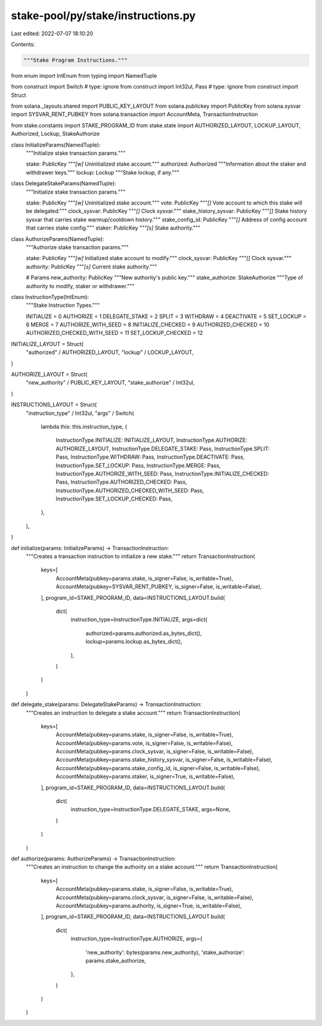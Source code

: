 stake-pool/py/stake/instructions.py
===================================

Last edited: 2022-07-07 18:10:20

Contents:

.. code-block:: py

    """Stake Program Instructions."""

from enum import IntEnum
from typing import NamedTuple

from construct import Switch  # type: ignore
from construct import Int32ul, Pass  # type: ignore
from construct import Struct

from solana._layouts.shared import PUBLIC_KEY_LAYOUT
from solana.publickey import PublicKey
from solana.sysvar import SYSVAR_RENT_PUBKEY
from solana.transaction import AccountMeta, TransactionInstruction

from stake.constants import STAKE_PROGRAM_ID
from stake.state import AUTHORIZED_LAYOUT, LOCKUP_LAYOUT, Authorized, Lockup, StakeAuthorize


class InitializeParams(NamedTuple):
    """Initialize stake transaction params."""

    stake: PublicKey
    """`[w]` Uninitialized stake account."""
    authorized: Authorized
    """Information about the staker and withdrawer keys."""
    lockup: Lockup
    """Stake lockup, if any."""


class DelegateStakeParams(NamedTuple):
    """Initialize stake transaction params."""

    stake: PublicKey
    """`[w]` Uninitialized stake account."""
    vote: PublicKey
    """`[]` Vote account to which this stake will be delegated."""
    clock_sysvar: PublicKey
    """`[]` Clock sysvar."""
    stake_history_sysvar: PublicKey
    """`[]` Stake history sysvar that carries stake warmup/cooldown history."""
    stake_config_id: PublicKey
    """`[]` Address of config account that carries stake config."""
    staker: PublicKey
    """`[s]` Stake authority."""


class AuthorizeParams(NamedTuple):
    """Authorize stake transaction params."""

    stake: PublicKey
    """`[w]` Initialized stake account to modify."""
    clock_sysvar: PublicKey
    """`[]` Clock sysvar."""
    authority: PublicKey
    """`[s]` Current stake authority."""

    # Params
    new_authority: PublicKey
    """New authority's public key."""
    stake_authorize: StakeAuthorize
    """Type of authority to modify, staker or withdrawer."""


class InstructionType(IntEnum):
    """Stake Instruction Types."""

    INITIALIZE = 0
    AUTHORIZE = 1
    DELEGATE_STAKE = 2
    SPLIT = 3
    WITHDRAW = 4
    DEACTIVATE = 5
    SET_LOCKUP = 6
    MERGE = 7
    AUTHORIZE_WITH_SEED = 8
    INITIALIZE_CHECKED = 9
    AUTHORIZED_CHECKED = 10
    AUTHORIZED_CHECKED_WITH_SEED = 11
    SET_LOCKUP_CHECKED = 12


INITIALIZE_LAYOUT = Struct(
    "authorized" / AUTHORIZED_LAYOUT,
    "lockup" / LOCKUP_LAYOUT,
)


AUTHORIZE_LAYOUT = Struct(
    "new_authority" / PUBLIC_KEY_LAYOUT,
    "stake_authorize" / Int32ul,
)


INSTRUCTIONS_LAYOUT = Struct(
    "instruction_type" / Int32ul,
    "args"
    / Switch(
        lambda this: this.instruction_type,
        {
            InstructionType.INITIALIZE: INITIALIZE_LAYOUT,
            InstructionType.AUTHORIZE: AUTHORIZE_LAYOUT,
            InstructionType.DELEGATE_STAKE: Pass,
            InstructionType.SPLIT: Pass,
            InstructionType.WITHDRAW: Pass,
            InstructionType.DEACTIVATE: Pass,
            InstructionType.SET_LOCKUP: Pass,
            InstructionType.MERGE: Pass,
            InstructionType.AUTHORIZE_WITH_SEED: Pass,
            InstructionType.INITIALIZE_CHECKED: Pass,
            InstructionType.AUTHORIZED_CHECKED: Pass,
            InstructionType.AUTHORIZED_CHECKED_WITH_SEED: Pass,
            InstructionType.SET_LOCKUP_CHECKED: Pass,
        },
    ),
)


def initialize(params: InitializeParams) -> TransactionInstruction:
    """Creates a transaction instruction to initialize a new stake."""
    return TransactionInstruction(
        keys=[
            AccountMeta(pubkey=params.stake, is_signer=False, is_writable=True),
            AccountMeta(pubkey=SYSVAR_RENT_PUBKEY, is_signer=False, is_writable=False),
        ],
        program_id=STAKE_PROGRAM_ID,
        data=INSTRUCTIONS_LAYOUT.build(
            dict(
                instruction_type=InstructionType.INITIALIZE,
                args=dict(
                    authorized=params.authorized.as_bytes_dict(),
                    lockup=params.lockup.as_bytes_dict(),
                ),
            )
        )
    )


def delegate_stake(params: DelegateStakeParams) -> TransactionInstruction:
    """Creates an instruction to delegate a stake account."""
    return TransactionInstruction(
        keys=[
            AccountMeta(pubkey=params.stake, is_signer=False, is_writable=True),
            AccountMeta(pubkey=params.vote, is_signer=False, is_writable=False),
            AccountMeta(pubkey=params.clock_sysvar, is_signer=False, is_writable=False),
            AccountMeta(pubkey=params.stake_history_sysvar, is_signer=False, is_writable=False),
            AccountMeta(pubkey=params.stake_config_id, is_signer=False, is_writable=False),
            AccountMeta(pubkey=params.staker, is_signer=True, is_writable=False),
        ],
        program_id=STAKE_PROGRAM_ID,
        data=INSTRUCTIONS_LAYOUT.build(
            dict(
                instruction_type=InstructionType.DELEGATE_STAKE,
                args=None,
            )
        )
    )


def authorize(params: AuthorizeParams) -> TransactionInstruction:
    """Creates an instruction to change the authority on a stake account."""
    return TransactionInstruction(
        keys=[
            AccountMeta(pubkey=params.stake, is_signer=False, is_writable=True),
            AccountMeta(pubkey=params.clock_sysvar, is_signer=False, is_writable=False),
            AccountMeta(pubkey=params.authority, is_signer=True, is_writable=False),
        ],
        program_id=STAKE_PROGRAM_ID,
        data=INSTRUCTIONS_LAYOUT.build(
            dict(
                instruction_type=InstructionType.AUTHORIZE,
                args={
                    'new_authority': bytes(params.new_authority),
                    'stake_authorize': params.stake_authorize,
                },
            )
        )
    )


